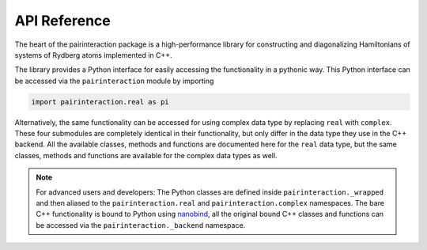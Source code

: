 API Reference
=============


The heart of the pairinteraction package is a high-performance library for constructing and diagonalizing Hamiltonians of systems of Rydberg atoms implemented in C++.

The library provides a Python interface for easily accessing the functionality in a pythonic way.
This Python interface can be accessed via the ``pairinteraction`` module by importing

.. code-block:: python

    import pairinteraction.real as pi

Alternatively, the same functionality can be accessed for using complex data type by replacing ``real`` with ``complex``.
These four submodules are completely identical in their functionality, but only differ in the data type they use in the C++ backend.
All the available classes, methods and functions are documented here for the ``real`` data type, but the same classes, methods and functions are available for the complex data types as well.

.. autosummary::
    :toctree: _autosummary/modules
    :recursive:

    pairinteraction.real
    pairinteraction.perturbative


.. note::

    For advanced users and developers:
    The Python classes are defined inside ``pairinteraction._wrapped`` and then aliased to the ``pairinteraction.real`` and ``pairinteraction.complex`` namespaces.
    The bare C++ functionality is bound to Python using `nanobind`_, all the original bound C++ classes and functions can be accessed via the ``pairinteraction._backend`` namespace.


.. _nanobind: https://github.com/wjakob/nanobind
